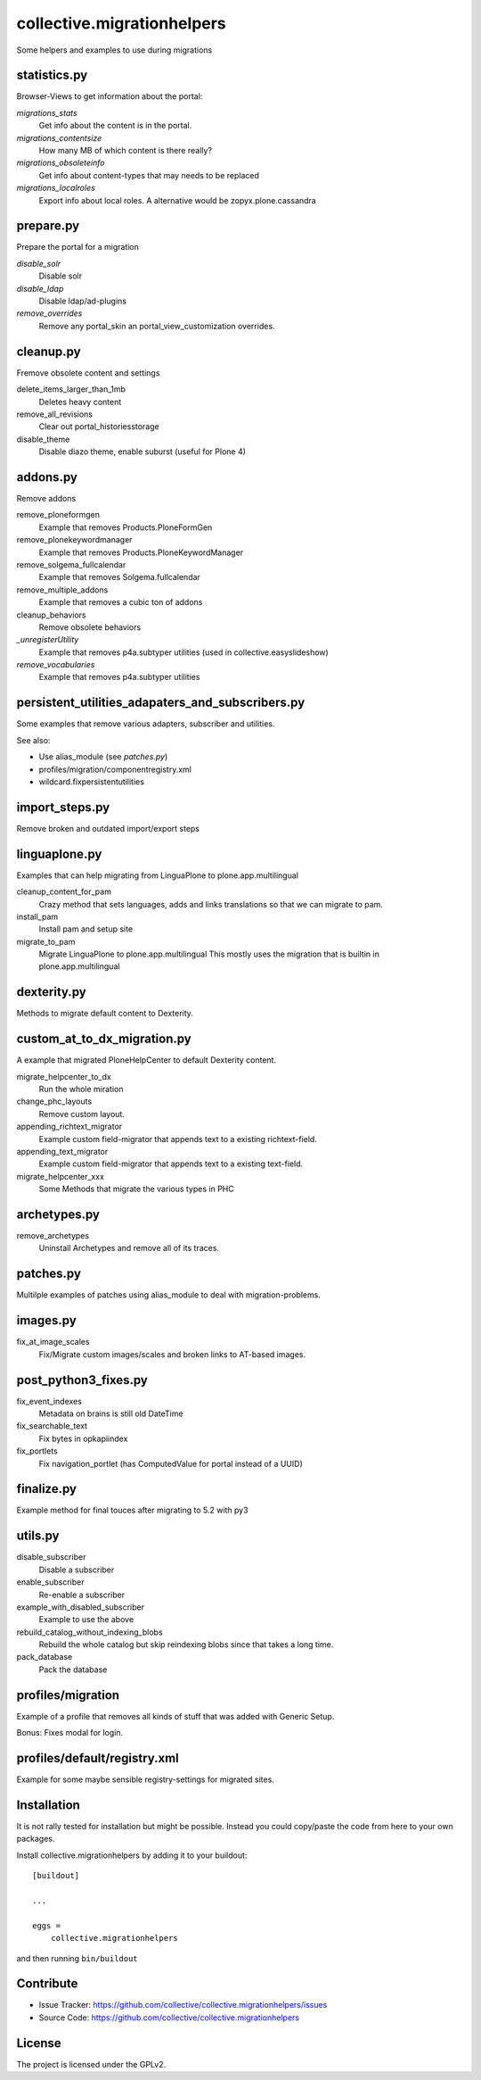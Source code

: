 .. This README is meant for consumption by humans and pypi. Pypi can render rst files so please do not use Sphinx features.
   If you want to learn more about writing documentation, please check out: http://docs.plone.org/about/documentation_styleguide.html
   This text does not appear on pypi or github. It is a comment.

===========================
collective.migrationhelpers
===========================

Some helpers and examples to use during migrations


statistics.py
-------------

Browser-Views to get information about the portal:


`migrations_stats`
    Get info about the content is in the portal.

`migrations_contentsize`
    How many MB of which content is there really?

`migrations_obsoleteinfo`
    Get info about content-types that may needs to be replaced

`migrations_localroles`
    Export info about local roles. A alternative would be zopyx.plone.cassandra



prepare.py
----------

Prepare the portal for a migration

`disable_solr`
    Disable solr

`disable_ldap`
    Disable ldap/ad-plugins

`remove_overrides`
    Remove any portal_skin an portal_view_customization overrides.



cleanup.py
----------

Fremove obsolete content and settings

delete_items_larger_than_1mb
    Deletes heavy content

remove_all_revisions
    Clear out portal_historiesstorage

disable_theme
    Disable diazo theme, enable suburst (useful for Plone 4)



addons.py
---------

Remove addons

remove_ploneformgen
    Example that removes Products.PloneFormGen

remove_plonekeywordmanager
    Example that removes Products.PloneKeywordManager

remove_solgema_fullcalendar
    Example that removes Solgema.fullcalendar

remove_multiple_addons
    Example that removes a cubic ton of addons

cleanup_behaviors
    Remove obsolete behaviors

`_unregisterUtility`
    Example that removes p4a.subtyper utilities (used in collective.easyslideshow)

`remove_vocabularies`
    Example that removes p4a.subtyper utilities


persistent_utilities_adapaters_and_subscribers.py
-------------------------------------------------

Some examples that remove various adapters, subscriber and utilities.

See also:

* Use alias_module (see `patches.py`)
* profiles/migration/componentregistry.xml
* wildcard.fixpersistentutilities


import_steps.py
---------------

Remove broken and outdated import/export steps


linguaplone.py
--------------

Examples that can help migrating from LinguaPlone to plone.app.multilingual

cleanup_content_for_pam
    Crazy method that sets languages, adds and links translations so that we can migrate to pam.

install_pam
    Install pam and setup site

migrate_to_pam
    Migrate LinguaPlone to plone.app.multilingual
    This mostly uses the migration that is builtin in plone.app.multilingual


dexterity.py
------------

Methods to migrate default content to Dexterity.


custom_at_to_dx_migration.py
----------------------------

A example that migrated PloneHelpCenter to default Dexterity content.

migrate_helpcenter_to_dx
    Run the whole miration

change_phc_layouts
    Remove custom layout.

appending_richtext_migrator
    Example custom field-migrator that appends text to a existing richtext-field.

appending_text_migrator
    Example custom field-migrator that appends text to a existing text-field.

migrate_helpcenter_xxx
    Some Methods that migrate the various types in PHC


archetypes.py
-------------

remove_archetypes
    Uninstall Archetypes and remove all of its traces.



patches.py
----------

Multilple examples of patches using alias_module to deal with migration-problems.


images.py
---------

fix_at_image_scales
    Fix/Migrate custom images/scales and broken links to AT-based images.



post_python3_fixes.py
---------------------

fix_event_indexes
    Metadata on brains is still old DateTime

fix_searchable_text
    Fix bytes in opkapiindex

fix_portlets
    Fix navigation_portlet (has ComputedValue for portal instead of a UUID)


finalize.py
-----------

Example method for final touces after migrating to 5.2 with py3


utils.py
--------

disable_subscriber
    Disable a subscriber

enable_subscriber
    Re-enable a subscriber

example_with_disabled_subscriber
    Example to use the above

rebuild_catalog_without_indexing_blobs
    Rebuild the whole catalog but skip reindexing blobs since that takes a long time.

pack_database
    Pack the database


profiles/migration
------------------

Example of a profile that removes all kinds of stuff that was added with Generic Setup.

Bonus: Fixes modal for login.


profiles/default/registry.xml
-----------------------------

Example for some maybe sensible registry-settings for migrated sites.


Installation
------------

It is not rally tested for installation but might be possible.
Instead you could copy/paste the code from here to your own packages.

Install collective.migrationhelpers by adding it to your buildout::

    [buildout]

    ...

    eggs =
        collective.migrationhelpers


and then running ``bin/buildout``


Contribute
----------

- Issue Tracker: https://github.com/collective/collective.migrationhelpers/issues
- Source Code: https://github.com/collective/collective.migrationhelpers


License
-------

The project is licensed under the GPLv2.
